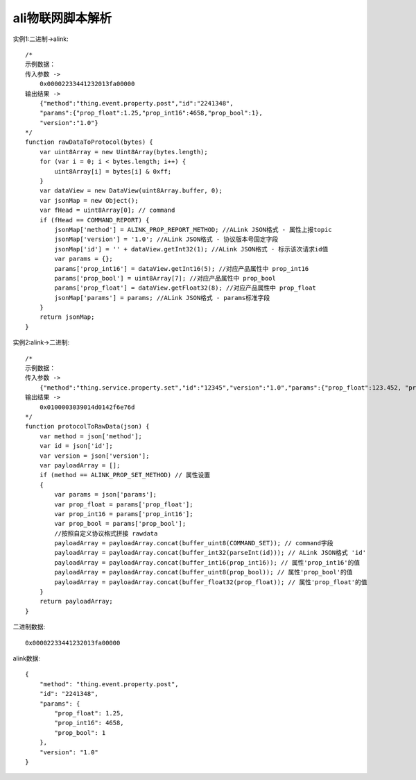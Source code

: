 ali物联网脚本解析
###########################

.. figure:: /images/framework_ali_iot_lua1.png
   :width: 80%


实例1:二进制->alink::

    /*
    示例数据：
    传入参数 ->
        0x00002233441232013fa00000
    输出结果 ->
        {"method":"thing.event.property.post","id":"2241348",
        "params":{"prop_float":1.25,"prop_int16":4658,"prop_bool":1},
        "version":"1.0"}
    */
    function rawDataToProtocol(bytes) {
        var uint8Array = new Uint8Array(bytes.length);
        for (var i = 0; i < bytes.length; i++) {
            uint8Array[i] = bytes[i] & 0xff;
        }
        var dataView = new DataView(uint8Array.buffer, 0);
        var jsonMap = new Object();
        var fHead = uint8Array[0]; // command
        if (fHead == COMMAND_REPORT) {
            jsonMap['method'] = ALINK_PROP_REPORT_METHOD; //ALink JSON格式 - 属性上报topic
            jsonMap['version'] = '1.0'; //ALink JSON格式 - 协议版本号固定字段
            jsonMap['id'] = '' + dataView.getInt32(1); //ALink JSON格式 - 标示该次请求id值
            var params = {};
            params['prop_int16'] = dataView.getInt16(5); //对应产品属性中 prop_int16
            params['prop_bool'] = uint8Array[7]; //对应产品属性中 prop_bool
            params['prop_float'] = dataView.getFloat32(8); //对应产品属性中 prop_float
            jsonMap['params'] = params; //ALink JSON格式 - params标准字段
        }
        return jsonMap;
    }



实例2:alink->二进制::

    /*
    示例数据：
    传入参数 ->
        {"method":"thing.service.property.set","id":"12345","version":"1.0","params":{"prop_float":123.452, "prop_int16":333, "prop_bool":1}}
    输出结果 ->
        0x0100003039014d0142f6e76d
    */
    function protocolToRawData(json) {
        var method = json['method'];
        var id = json['id'];
        var version = json['version'];
        var payloadArray = [];
        if (method == ALINK_PROP_SET_METHOD) // 属性设置
        {
            var params = json['params'];
            var prop_float = params['prop_float'];
            var prop_int16 = params['prop_int16'];
            var prop_bool = params['prop_bool'];
            //按照自定义协议格式拼接 rawdata
            payloadArray = payloadArray.concat(buffer_uint8(COMMAND_SET)); // command字段
            payloadArray = payloadArray.concat(buffer_int32(parseInt(id))); // ALink JSON格式 'id'
            payloadArray = payloadArray.concat(buffer_int16(prop_int16)); // 属性'prop_int16'的值
            payloadArray = payloadArray.concat(buffer_uint8(prop_bool)); // 属性'prop_bool'的值
            payloadArray = payloadArray.concat(buffer_float32(prop_float)); // 属性'prop_float'的值
        }
        return payloadArray;
    }

二进制数据::

    0x00002233441232013fa00000

alink数据::

    {
        "method": "thing.event.property.post", 
        "id": "2241348", 
        "params": {
            "prop_float": 1.25, 
            "prop_int16": 4658, 
            "prop_bool": 1
        }, 
        "version": "1.0"
    }




